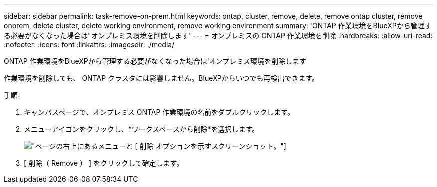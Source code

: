 ---
sidebar: sidebar 
permalink: task-remove-on-prem.html 
keywords: ontap, cluster, remove, delete, remove ontap cluster, remove onprem, delete cluster, delete working environment, remove working environment 
summary: 'ONTAP 作業環境をBlueXPから管理する必要がなくなった場合は"オンプレミス環境を削除します' 
---
= オンプレミスの ONTAP 作業環境を削除
:hardbreaks:
:allow-uri-read: 
:nofooter: 
:icons: font
:linkattrs: 
:imagesdir: ./media/


[role="lead"]
ONTAP 作業環境をBlueXPから管理する必要がなくなった場合は'オンプレミス環境を削除します

作業環境を削除しても、 ONTAP クラスタには影響しません。BlueXPからいつでも再検出できます。

.手順
. キャンバスページで、オンプレミス ONTAP 作業環境の名前をダブルクリックします。
. メニューアイコンをクリックし、*ワークスペースから削除*を選択します。
+
image:screenshot_remove_onprem.png["ページの右上にあるメニューと [ 削除 ] オプションを示すスクリーンショット。"]

. [ 削除（ Remove ） ] をクリックして確定します。

